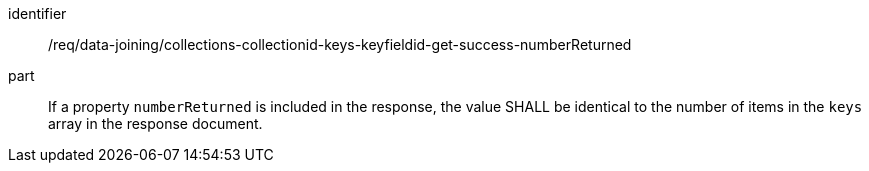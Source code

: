 [[req_data_joining_collections-collectionid-keys-keyfieldid-get-success-numberReturned]]

[requirement]
====
[%metadata]
identifier:: /req/data-joining/collections-collectionid-keys-keyfieldid-get-success-numberReturned
part:: If a property `numberReturned` is included in the response, the value SHALL be identical to the number of items in the `keys` array in the response document.
====